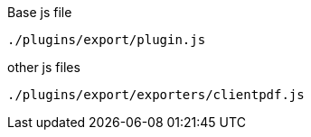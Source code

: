 .Base js file
[source, js]
----
./plugins/export/plugin.js
----

.other js files
[source, js]
----
./plugins/export/exporters/clientpdf.js
----